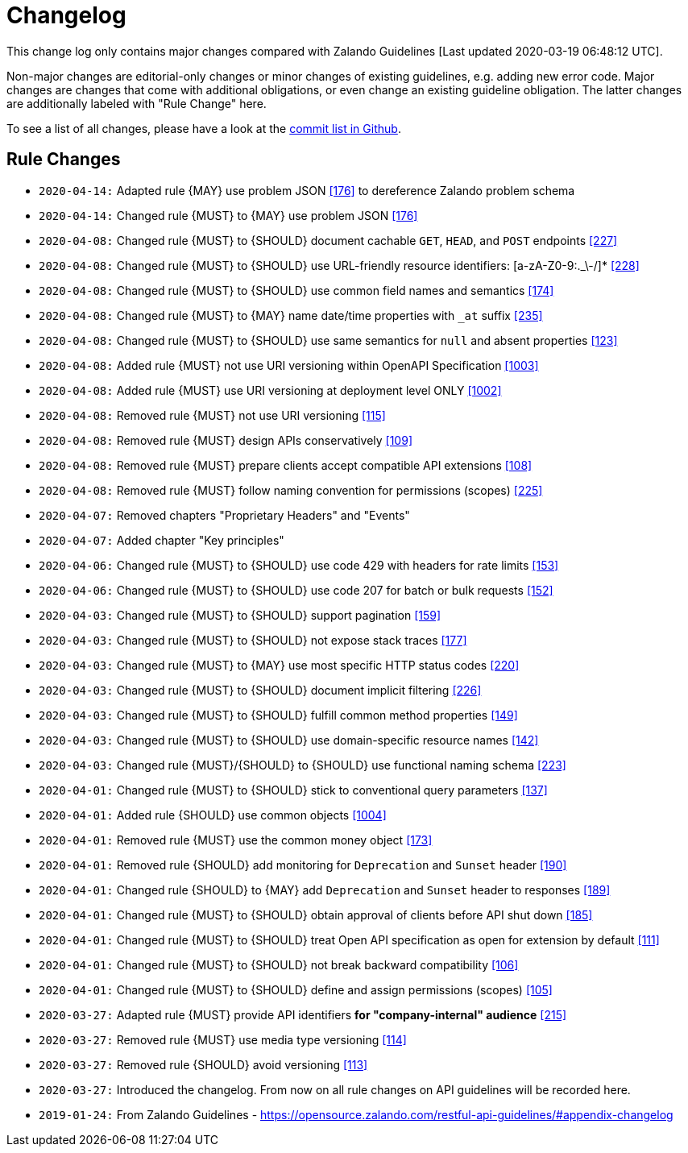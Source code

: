 [[appendix-changelog]]
[appendix]
= Changelog

This change log only contains major changes compared with Zalando Guidelines [Last updated 2020-03-19 06:48:12 UTC].

Non-major changes are editorial-only changes or minor changes of existing guidelines, e.g. adding new error code.
Major changes are changes that come with additional obligations, or even change an existing guideline obligation.
The latter changes are additionally labeled with "Rule Change" here.

To see a list of all changes, please have a look at the https://github.com/f-fabre/sismage-apollo-restful-api-guidelines/commits/master[commit list in Github].

[[rule-changes]]
== Rule Changes

* `2020-04-14:` Adapted rule {MAY} use problem JSON <<176,[176]>> to dereference Zalando problem schema
* `2020-04-14:` Changed rule {MUST} to {MAY} use problem JSON <<176,[176]>>

* `2020-04-08:` Changed rule {MUST} to {SHOULD} document cachable `GET`, `HEAD`, and `POST` endpoints <<227,[227]>>
* `2020-04-08:` Changed rule {MUST} to {SHOULD} use URL-friendly resource identifiers: [a-zA-Z0-9:._\-/]* <<228,[228]>>
* `2020-04-08:` Changed rule {MUST} to {SHOULD} use common field names and semantics <<174,[174]>>
* `2020-04-08:` Changed rule {MUST} to {MAY} name date/time properties with `_at` suffix <<235,[235]>>
* `2020-04-08:` Changed rule {MUST} to {SHOULD} use same semantics for `null` and absent properties <<123,[123]>>
* `2020-04-08:` Added rule {MUST} not use URI versioning within OpenAPI Specification <<1003,[1003]>>
* `2020-04-08:` Added rule  {MUST} use URI versioning at deployment level ONLY <<1002,[1002]>>
* `2020-04-08:` Removed rule {MUST} not use URI versioning <<115,[115]>>
* `2020-04-08:` Removed rule {MUST} design APIs conservatively <<109,[109]>>
* `2020-04-08:` Removed rule {MUST} prepare clients accept compatible API extensions <<108,[108]>>
* `2020-04-08:` Removed rule {MUST} follow naming convention for permissions (scopes) <<225,[225]>>

* `2020-04-07:` Removed chapters "Proprietary Headers" and "Events"
* `2020-04-07:` Added chapter "Key principles"

* `2020-04-06:` Changed rule {MUST} to {SHOULD} use code 429 with headers for rate limits <<153,[153]>>
* `2020-04-06:` Changed rule {MUST} to {SHOULD} use code 207 for batch or bulk requests <<152,[152]>>

* `2020-04-03:` Changed rule {MUST} to {SHOULD} support pagination <<159,[159]>>
* `2020-04-03:` Changed rule {MUST} to {SHOULD} not expose stack traces <<177,[177]>>
* `2020-04-03:` Changed rule {MUST} to {MAY} use most specific HTTP status codes <<220,[220]>>
* `2020-04-03:` Changed rule {MUST} to {SHOULD} document implicit filtering <<226,[226]>>
* `2020-04-03:` Changed rule {MUST} to {SHOULD} fulfill common method properties <<149,[149]>>
* `2020-04-03:` Changed rule {MUST} to {SHOULD} use domain-specific resource names <<142,[142]>>
* `2020-04-03:` Changed rule {MUST}/{SHOULD} to {SHOULD} use functional naming schema <<223,[223]>>

* `2020-04-01:` Changed rule {MUST} to {SHOULD} stick to conventional query parameters <<137,[137]>>
* `2020-04-01:` Added rule {SHOULD} use common objects <<1004,[1004]>>
* `2020-04-01:` Removed rule {MUST} use the common money object <<173,[173]>>
* `2020-04-01:` Removed rule {SHOULD} add monitoring for `Deprecation` and `Sunset` header <<190,[190]>>
* `2020-04-01:` Changed rule {SHOULD} to {MAY} add `Deprecation` and `Sunset` header to responses <<189,[189]>>
* `2020-04-01:` Changed rule {MUST} to {SHOULD} obtain approval of clients before API shut down <<185,[185]>>
* `2020-04-01:` Changed rule {MUST} to {SHOULD} treat Open API specification as open for extension by default <<111,[111]>>
* `2020-04-01:` Changed rule {MUST} to {SHOULD} not break backward compatibility <<106,[106]>>
* `2020-04-01:` Changed rule {MUST} to {SHOULD} define and assign permissions (scopes) <<105,[105]>>

* `2020-03-27:` Adapted rule {MUST} provide API identifiers *for "company-internal" audience* <<215,[215]>>
* `2020-03-27:` Removed rule {MUST} use media type versioning <<114,[114]>>
* `2020-03-27:` Removed rule {SHOULD} avoid versioning <<113,[113]>>
* `2020-03-27:` Introduced the changelog. From now on all rule changes on API guidelines will be recorded here.

* `2019-01-24:` From Zalando Guidelines - https://opensource.zalando.com/restful-api-guidelines/#appendix-changelog
